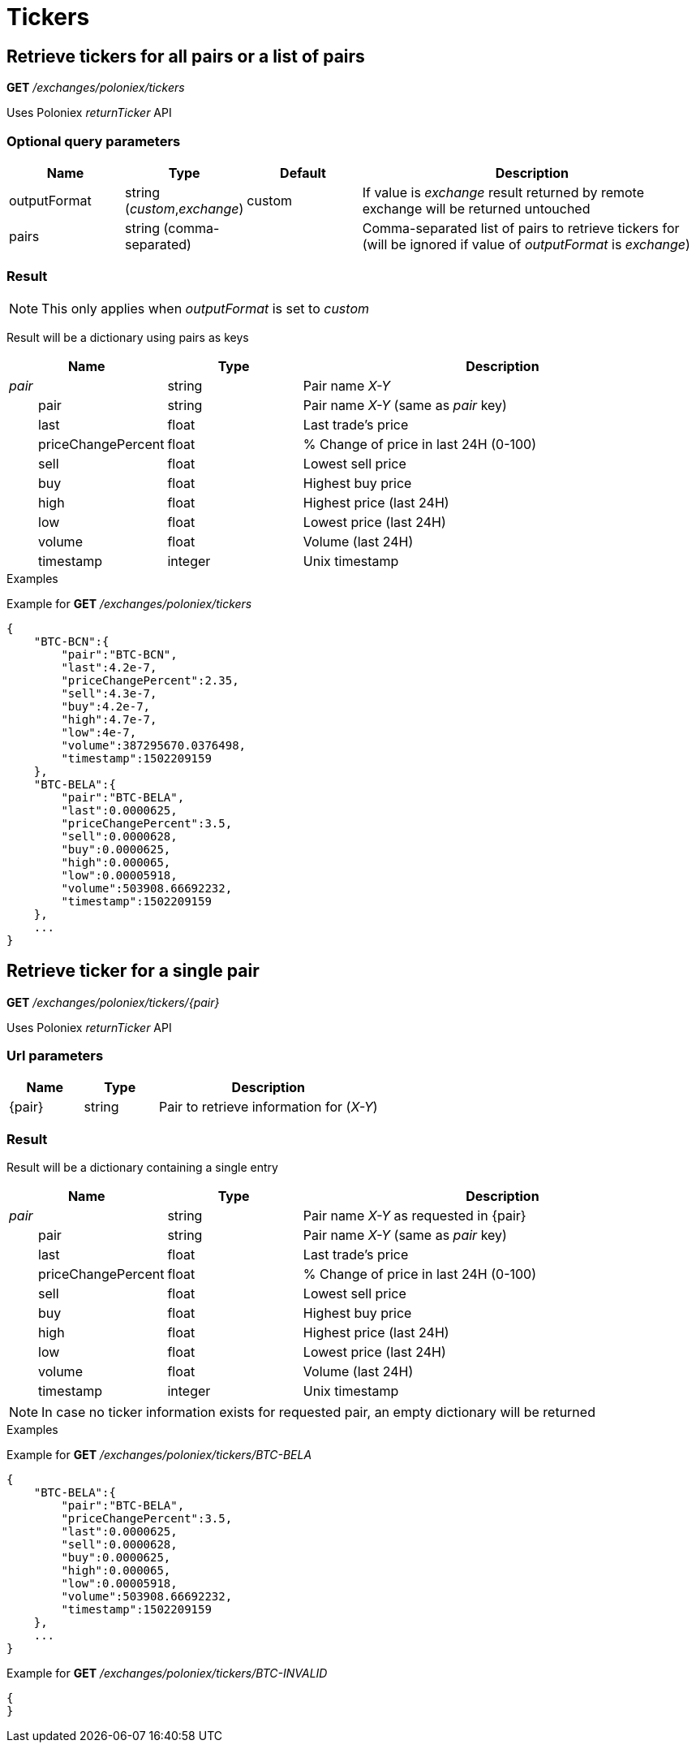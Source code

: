 = Tickers

== Retrieve tickers for all pairs or a list of pairs

*GET* _/exchanges/poloniex/tickers_

Uses Poloniex _returnTicker_ API

=== Optional query parameters

[cols="1,1a,1a,3a", options="header"]
|===

|Name
|Type
|Default
|Description

|outputFormat
|string (_custom_,_exchange_)
|custom
|If value is _exchange_ result returned by remote exchange will be returned untouched

|pairs
|string (comma-separated)
|
|Comma-separated list of pairs to retrieve tickers for (will be ignored if value of _outputFormat_ is _exchange_)

|===

=== Result

[NOTE]
====
This only applies when _outputFormat_ is set to _custom_
====

Result will be a dictionary using pairs as keys

[cols="1,1a,3a", options="header"]
|===
|Name
|Type
|Description

|_pair_
|string
|Pair name _X-Y_

|{nbsp}{nbsp}{nbsp}{nbsp}{nbsp}{nbsp}{nbsp}{nbsp}pair
|string
|Pair name _X-Y_ (same as _pair_ key)

|{nbsp}{nbsp}{nbsp}{nbsp}{nbsp}{nbsp}{nbsp}{nbsp}last
|float
|Last trade's price

|{nbsp}{nbsp}{nbsp}{nbsp}{nbsp}{nbsp}{nbsp}{nbsp}priceChangePercent
|float
|% Change of price in last 24H (0-100)

|{nbsp}{nbsp}{nbsp}{nbsp}{nbsp}{nbsp}{nbsp}{nbsp}sell
|float
|Lowest sell price

|{nbsp}{nbsp}{nbsp}{nbsp}{nbsp}{nbsp}{nbsp}{nbsp}buy
|float
|Highest buy price

|{nbsp}{nbsp}{nbsp}{nbsp}{nbsp}{nbsp}{nbsp}{nbsp}high
|float
|Highest price (last 24H)

|{nbsp}{nbsp}{nbsp}{nbsp}{nbsp}{nbsp}{nbsp}{nbsp}low
|float
|Lowest price (last 24H)

|{nbsp}{nbsp}{nbsp}{nbsp}{nbsp}{nbsp}{nbsp}{nbsp}volume
|float
|Volume (last 24H)

|{nbsp}{nbsp}{nbsp}{nbsp}{nbsp}{nbsp}{nbsp}{nbsp}timestamp
|integer
|Unix timestamp

|===

.Examples

Example for *GET* _/exchanges/poloniex/tickers_

[source,json]
----
{
    "BTC-BCN":{
        "pair":"BTC-BCN",
        "last":4.2e-7,
        "priceChangePercent":2.35,
        "sell":4.3e-7,
        "buy":4.2e-7,
        "high":4.7e-7,
        "low":4e-7,
        "volume":387295670.0376498,
        "timestamp":1502209159
    },
    "BTC-BELA":{
        "pair":"BTC-BELA",
        "last":0.0000625,
        "priceChangePercent":3.5,
        "sell":0.0000628,
        "buy":0.0000625,
        "high":0.000065,
        "low":0.00005918,
        "volume":503908.66692232,
        "timestamp":1502209159
    },
    ...
}
----

== Retrieve ticker for a single pair

*GET* _/exchanges/poloniex/tickers/{pair}_

Uses Poloniex _returnTicker_ API

=== Url parameters

[cols="1,1a,3a", options="header"]
|===

|Name
|Type
|Description

|{pair}
|string
|Pair to retrieve information for (_X-Y_)

|===

=== Result

Result will be a dictionary containing a single entry

[cols="1,1a,3a", options="header"]
|===
|Name
|Type
|Description

|_pair_
|string
|Pair name _X-Y_ as requested in {pair}

|{nbsp}{nbsp}{nbsp}{nbsp}{nbsp}{nbsp}{nbsp}{nbsp}pair
|string
|Pair name _X-Y_ (same as _pair_ key)

|{nbsp}{nbsp}{nbsp}{nbsp}{nbsp}{nbsp}{nbsp}{nbsp}last
|float
|Last trade's price

|{nbsp}{nbsp}{nbsp}{nbsp}{nbsp}{nbsp}{nbsp}{nbsp}priceChangePercent
|float
|% Change of price in last 24H (0-100)

|{nbsp}{nbsp}{nbsp}{nbsp}{nbsp}{nbsp}{nbsp}{nbsp}sell
|float
|Lowest sell price

|{nbsp}{nbsp}{nbsp}{nbsp}{nbsp}{nbsp}{nbsp}{nbsp}buy
|float
|Highest buy price

|{nbsp}{nbsp}{nbsp}{nbsp}{nbsp}{nbsp}{nbsp}{nbsp}high
|float
|Highest price (last 24H)

|{nbsp}{nbsp}{nbsp}{nbsp}{nbsp}{nbsp}{nbsp}{nbsp}low
|float
|Lowest price (last 24H)

|{nbsp}{nbsp}{nbsp}{nbsp}{nbsp}{nbsp}{nbsp}{nbsp}volume
|float
|Volume (last 24H)

|{nbsp}{nbsp}{nbsp}{nbsp}{nbsp}{nbsp}{nbsp}{nbsp}timestamp
|integer
|Unix timestamp

|===

[NOTE]
====
In case no ticker information exists for requested pair, an empty dictionary will be returned
====

.Examples

Example for *GET* _/exchanges/poloniex/tickers/BTC-BELA_

[source,json]
----
{
    "BTC-BELA":{
        "pair":"BTC-BELA",
        "priceChangePercent":3.5,
        "last":0.0000625,
        "sell":0.0000628,
        "buy":0.0000625,
        "high":0.000065,
        "low":0.00005918,
        "volume":503908.66692232,
        "timestamp":1502209159
    },
    ...
}
----

Example for *GET* _/exchanges/poloniex/tickers/BTC-INVALID_

[source,json]
----
{
}
----
